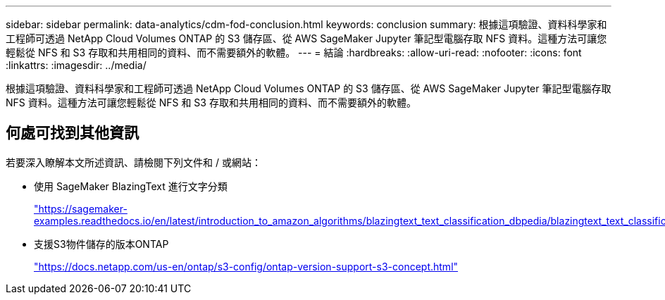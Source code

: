 ---
sidebar: sidebar 
permalink: data-analytics/cdm-fod-conclusion.html 
keywords: conclusion 
summary: 根據這項驗證、資料科學家和工程師可透過 NetApp Cloud Volumes ONTAP 的 S3 儲存區、從 AWS SageMaker Jupyter 筆記型電腦存取 NFS 資料。這種方法可讓您輕鬆從 NFS 和 S3 存取和共用相同的資料、而不需要額外的軟體。 
---
= 結論
:hardbreaks:
:allow-uri-read: 
:nofooter: 
:icons: font
:linkattrs: 
:imagesdir: ../media/


[role="lead"]
根據這項驗證、資料科學家和工程師可透過 NetApp Cloud Volumes ONTAP 的 S3 儲存區、從 AWS SageMaker Jupyter 筆記型電腦存取 NFS 資料。這種方法可讓您輕鬆從 NFS 和 S3 存取和共用相同的資料、而不需要額外的軟體。



== 何處可找到其他資訊

若要深入瞭解本文所述資訊、請檢閱下列文件和 / 或網站：

* 使用 SageMaker BlazingText 進行文字分類
+
https://sagemaker-examples.readthedocs.io/en/latest/introduction_to_amazon_algorithms/blazingtext_text_classification_dbpedia/blazingtext_text_classification_dbpedia.html["https://sagemaker-examples.readthedocs.io/en/latest/introduction_to_amazon_algorithms/blazingtext_text_classification_dbpedia/blazingtext_text_classification_dbpedia.html"^]

* 支援S3物件儲存的版本ONTAP
+
https://docs.netapp.com/us-en/ontap/s3-config/ontap-version-support-s3-concept.html["https://docs.netapp.com/us-en/ontap/s3-config/ontap-version-support-s3-concept.html"^]


